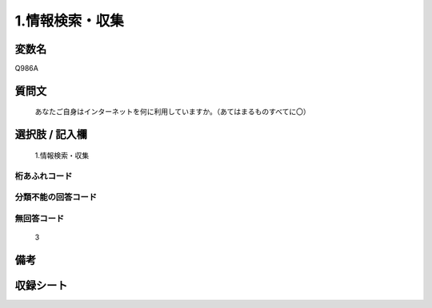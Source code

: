 .. title:: Q986A
.. rst-cllass:: item
====================================================================================================
1.情報検索・収集
====================================================================================================

.. rst-class:: varname
変数名
==================

Q986A

.. rst-class:: question
質問文
==================


   あなたご自身はインターネットを何に利用していますか。（あてはまるものすべてに〇）



.. rst-class:: answer
選択肢 / 記入欄
======================

  1.情報検索・収集



.. rst-class:: overflow
桁あふれコード
-------------------------------
  


.. rst-class:: not_available
分類不能の回答コード
-------------------------------------
  


.. rst-class:: not_available
無回答コード
-------------------------------------
  3


.. rst-class:: bikou
備考
==================



.. rst-class:: include_sheet
収録シート
=======================================
.. hlist::
   :columns: 3
   
   
   * p8_5
   
   


.. index:: Q986A